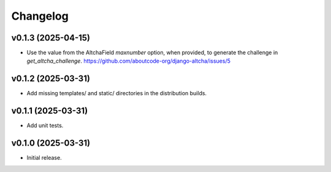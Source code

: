 Changelog
=========

v0.1.3 (2025-04-15)
-------------------

- Use the value from the AltchaField `maxnumber` option, when provided, to generate the
  challenge in `get_altcha_challenge`.
  https://github.com/aboutcode-org/django-altcha/issues/5

v0.1.2 (2025-03-31)
-------------------

- Add missing templates/ and static/ directories in the distribution builds.

v0.1.1 (2025-03-31)
-------------------

- Add unit tests.

v0.1.0 (2025-03-31)
-------------------

- Initial release.
